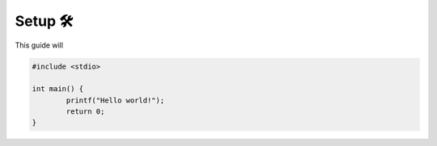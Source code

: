 Setup 🛠️
========

This guide will 

.. code-block:: c

	#include <stdio>

	int main() {
		printf("Hello world!");
		return 0;
	}